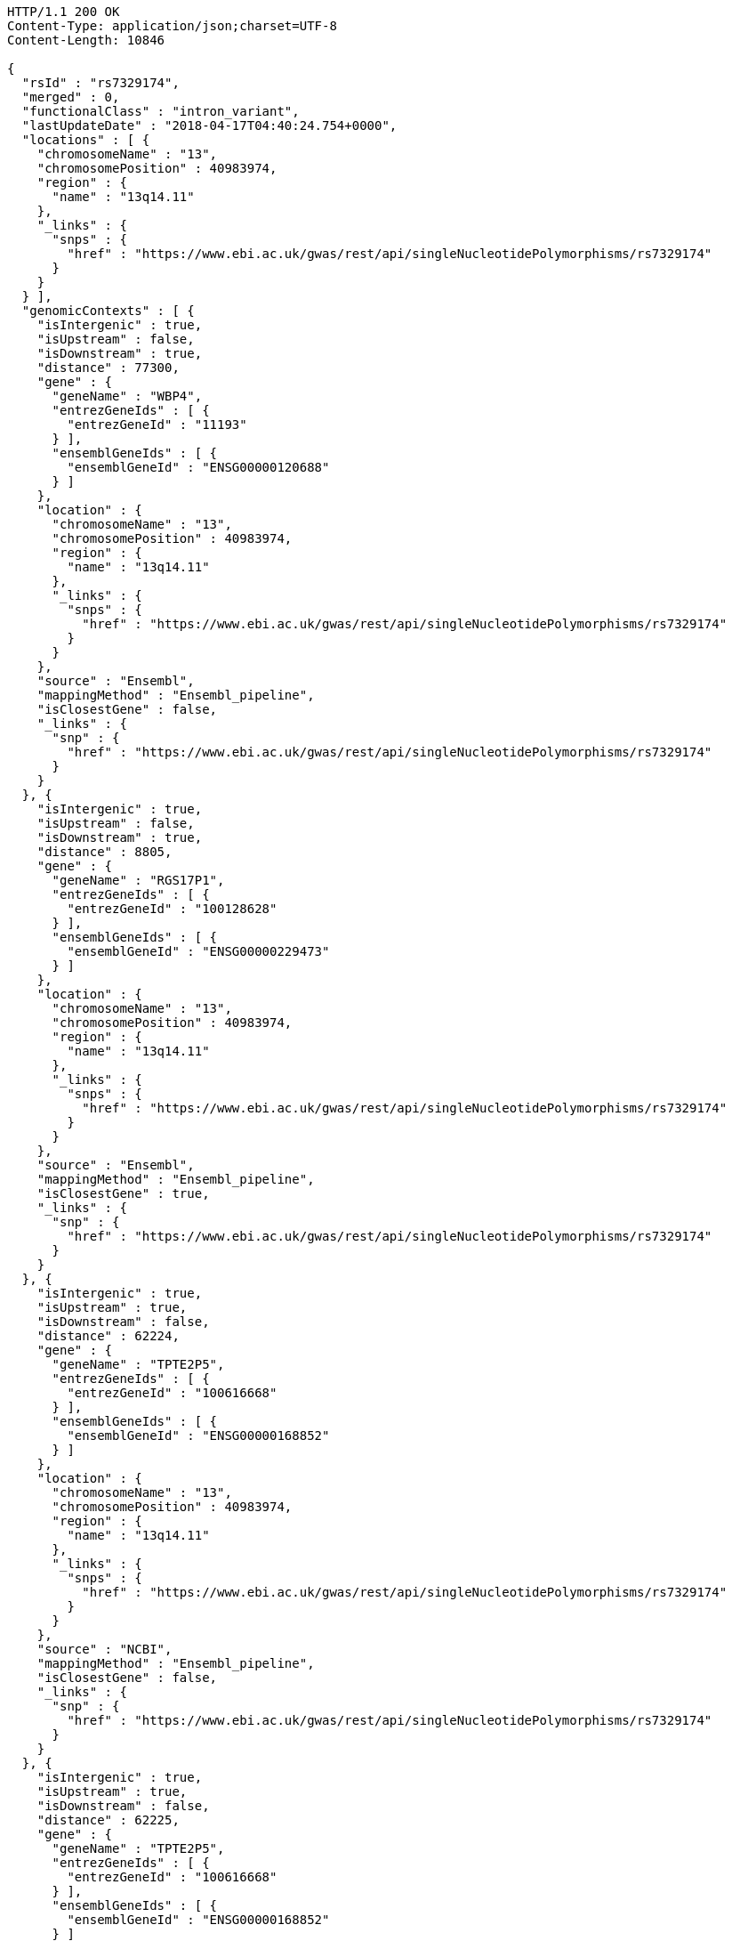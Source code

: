 [source,http,options="nowrap"]
----
HTTP/1.1 200 OK
Content-Type: application/json;charset=UTF-8
Content-Length: 10846

{
  "rsId" : "rs7329174",
  "merged" : 0,
  "functionalClass" : "intron_variant",
  "lastUpdateDate" : "2018-04-17T04:40:24.754+0000",
  "locations" : [ {
    "chromosomeName" : "13",
    "chromosomePosition" : 40983974,
    "region" : {
      "name" : "13q14.11"
    },
    "_links" : {
      "snps" : {
        "href" : "https://www.ebi.ac.uk/gwas/rest/api/singleNucleotidePolymorphisms/rs7329174"
      }
    }
  } ],
  "genomicContexts" : [ {
    "isIntergenic" : true,
    "isUpstream" : false,
    "isDownstream" : true,
    "distance" : 77300,
    "gene" : {
      "geneName" : "WBP4",
      "entrezGeneIds" : [ {
        "entrezGeneId" : "11193"
      } ],
      "ensemblGeneIds" : [ {
        "ensemblGeneId" : "ENSG00000120688"
      } ]
    },
    "location" : {
      "chromosomeName" : "13",
      "chromosomePosition" : 40983974,
      "region" : {
        "name" : "13q14.11"
      },
      "_links" : {
        "snps" : {
          "href" : "https://www.ebi.ac.uk/gwas/rest/api/singleNucleotidePolymorphisms/rs7329174"
        }
      }
    },
    "source" : "Ensembl",
    "mappingMethod" : "Ensembl_pipeline",
    "isClosestGene" : false,
    "_links" : {
      "snp" : {
        "href" : "https://www.ebi.ac.uk/gwas/rest/api/singleNucleotidePolymorphisms/rs7329174"
      }
    }
  }, {
    "isIntergenic" : true,
    "isUpstream" : false,
    "isDownstream" : true,
    "distance" : 8805,
    "gene" : {
      "geneName" : "RGS17P1",
      "entrezGeneIds" : [ {
        "entrezGeneId" : "100128628"
      } ],
      "ensemblGeneIds" : [ {
        "ensemblGeneId" : "ENSG00000229473"
      } ]
    },
    "location" : {
      "chromosomeName" : "13",
      "chromosomePosition" : 40983974,
      "region" : {
        "name" : "13q14.11"
      },
      "_links" : {
        "snps" : {
          "href" : "https://www.ebi.ac.uk/gwas/rest/api/singleNucleotidePolymorphisms/rs7329174"
        }
      }
    },
    "source" : "Ensembl",
    "mappingMethod" : "Ensembl_pipeline",
    "isClosestGene" : true,
    "_links" : {
      "snp" : {
        "href" : "https://www.ebi.ac.uk/gwas/rest/api/singleNucleotidePolymorphisms/rs7329174"
      }
    }
  }, {
    "isIntergenic" : true,
    "isUpstream" : true,
    "isDownstream" : false,
    "distance" : 62224,
    "gene" : {
      "geneName" : "TPTE2P5",
      "entrezGeneIds" : [ {
        "entrezGeneId" : "100616668"
      } ],
      "ensemblGeneIds" : [ {
        "ensemblGeneId" : "ENSG00000168852"
      } ]
    },
    "location" : {
      "chromosomeName" : "13",
      "chromosomePosition" : 40983974,
      "region" : {
        "name" : "13q14.11"
      },
      "_links" : {
        "snps" : {
          "href" : "https://www.ebi.ac.uk/gwas/rest/api/singleNucleotidePolymorphisms/rs7329174"
        }
      }
    },
    "source" : "NCBI",
    "mappingMethod" : "Ensembl_pipeline",
    "isClosestGene" : false,
    "_links" : {
      "snp" : {
        "href" : "https://www.ebi.ac.uk/gwas/rest/api/singleNucleotidePolymorphisms/rs7329174"
      }
    }
  }, {
    "isIntergenic" : true,
    "isUpstream" : true,
    "isDownstream" : false,
    "distance" : 62225,
    "gene" : {
      "geneName" : "TPTE2P5",
      "entrezGeneIds" : [ {
        "entrezGeneId" : "100616668"
      } ],
      "ensemblGeneIds" : [ {
        "ensemblGeneId" : "ENSG00000168852"
      } ]
    },
    "location" : {
      "chromosomeName" : "13",
      "chromosomePosition" : 40983974,
      "region" : {
        "name" : "13q14.11"
      },
      "_links" : {
        "snps" : {
          "href" : "https://www.ebi.ac.uk/gwas/rest/api/singleNucleotidePolymorphisms/rs7329174"
        }
      }
    },
    "source" : "Ensembl",
    "mappingMethod" : "Ensembl_pipeline",
    "isClosestGene" : false,
    "_links" : {
      "snp" : {
        "href" : "https://www.ebi.ac.uk/gwas/rest/api/singleNucleotidePolymorphisms/rs7329174"
      }
    }
  }, {
    "isIntergenic" : true,
    "isUpstream" : false,
    "isDownstream" : true,
    "distance" : 77587,
    "gene" : {
      "geneName" : "WBP4",
      "entrezGeneIds" : [ {
        "entrezGeneId" : "11193"
      } ],
      "ensemblGeneIds" : [ {
        "ensemblGeneId" : "ENSG00000120688"
      } ]
    },
    "location" : {
      "chromosomeName" : "13",
      "chromosomePosition" : 40983974,
      "region" : {
        "name" : "13q14.11"
      },
      "_links" : {
        "snps" : {
          "href" : "https://www.ebi.ac.uk/gwas/rest/api/singleNucleotidePolymorphisms/rs7329174"
        }
      }
    },
    "source" : "NCBI",
    "mappingMethod" : "Ensembl_pipeline",
    "isClosestGene" : false,
    "_links" : {
      "snp" : {
        "href" : "https://www.ebi.ac.uk/gwas/rest/api/singleNucleotidePolymorphisms/rs7329174"
      }
    }
  }, {
    "isIntergenic" : false,
    "isUpstream" : false,
    "isDownstream" : false,
    "distance" : 0,
    "gene" : {
      "geneName" : "ELF1",
      "entrezGeneIds" : [ {
        "entrezGeneId" : "1997"
      } ],
      "ensemblGeneIds" : [ {
        "ensemblGeneId" : "ENSG00000120690"
      } ]
    },
    "location" : {
      "chromosomeName" : "13",
      "chromosomePosition" : 40983974,
      "region" : {
        "name" : "13q14.11"
      },
      "_links" : {
        "snps" : {
          "href" : "https://www.ebi.ac.uk/gwas/rest/api/singleNucleotidePolymorphisms/rs7329174"
        }
      }
    },
    "source" : "NCBI",
    "mappingMethod" : "Ensembl_pipeline",
    "isClosestGene" : false,
    "_links" : {
      "snp" : {
        "href" : "https://www.ebi.ac.uk/gwas/rest/api/singleNucleotidePolymorphisms/rs7329174"
      }
    }
  }, {
    "isIntergenic" : true,
    "isUpstream" : false,
    "isDownstream" : true,
    "distance" : 76764,
    "gene" : {
      "geneName" : "TRE-TTC1-1",
      "entrezGeneIds" : [ {
        "entrezGeneId" : "100189333"
      } ],
      "ensemblGeneIds" : [ ]
    },
    "location" : {
      "chromosomeName" : "13",
      "chromosomePosition" : 40983974,
      "region" : {
        "name" : "13q14.11"
      },
      "_links" : {
        "snps" : {
          "href" : "https://www.ebi.ac.uk/gwas/rest/api/singleNucleotidePolymorphisms/rs7329174"
        }
      }
    },
    "source" : "NCBI",
    "mappingMethod" : "Ensembl_pipeline",
    "isClosestGene" : false,
    "_links" : {
      "snp" : {
        "href" : "https://www.ebi.ac.uk/gwas/rest/api/singleNucleotidePolymorphisms/rs7329174"
      }
    }
  }, {
    "isIntergenic" : true,
    "isUpstream" : false,
    "isDownstream" : true,
    "distance" : 8762,
    "gene" : {
      "geneName" : "RGS17P1",
      "entrezGeneIds" : [ {
        "entrezGeneId" : "100128628"
      } ],
      "ensemblGeneIds" : [ {
        "ensemblGeneId" : "ENSG00000229473"
      } ]
    },
    "location" : {
      "chromosomeName" : "13",
      "chromosomePosition" : 40983974,
      "region" : {
        "name" : "13q14.11"
      },
      "_links" : {
        "snps" : {
          "href" : "https://www.ebi.ac.uk/gwas/rest/api/singleNucleotidePolymorphisms/rs7329174"
        }
      }
    },
    "source" : "NCBI",
    "mappingMethod" : "Ensembl_pipeline",
    "isClosestGene" : true,
    "_links" : {
      "snp" : {
        "href" : "https://www.ebi.ac.uk/gwas/rest/api/singleNucleotidePolymorphisms/rs7329174"
      }
    }
  }, {
    "isIntergenic" : true,
    "isUpstream" : true,
    "isDownstream" : false,
    "distance" : 62200,
    "gene" : {
      "geneName" : "SUGT1P3",
      "entrezGeneIds" : [ {
        "entrezGeneId" : "283507"
      } ],
      "ensemblGeneIds" : [ {
        "ensemblGeneId" : "ENSG00000239827"
      } ]
    },
    "location" : {
      "chromosomeName" : "13",
      "chromosomePosition" : 40983974,
      "region" : {
        "name" : "13q14.11"
      },
      "_links" : {
        "snps" : {
          "href" : "https://www.ebi.ac.uk/gwas/rest/api/singleNucleotidePolymorphisms/rs7329174"
        }
      }
    },
    "source" : "Ensembl",
    "mappingMethod" : "Ensembl_pipeline",
    "isClosestGene" : true,
    "_links" : {
      "snp" : {
        "href" : "https://www.ebi.ac.uk/gwas/rest/api/singleNucleotidePolymorphisms/rs7329174"
      }
    }
  }, {
    "isIntergenic" : false,
    "isUpstream" : false,
    "isDownstream" : false,
    "distance" : 0,
    "gene" : {
      "geneName" : "ELF1",
      "entrezGeneIds" : [ {
        "entrezGeneId" : "1997"
      } ],
      "ensemblGeneIds" : [ {
        "ensemblGeneId" : "ENSG00000120690"
      } ]
    },
    "location" : {
      "chromosomeName" : "13",
      "chromosomePosition" : 40983974,
      "region" : {
        "name" : "13q14.11"
      },
      "_links" : {
        "snps" : {
          "href" : "https://www.ebi.ac.uk/gwas/rest/api/singleNucleotidePolymorphisms/rs7329174"
        }
      }
    },
    "source" : "Ensembl",
    "mappingMethod" : "Ensembl_pipeline",
    "isClosestGene" : false,
    "_links" : {
      "snp" : {
        "href" : "https://www.ebi.ac.uk/gwas/rest/api/singleNucleotidePolymorphisms/rs7329174"
      }
    }
  }, {
    "isIntergenic" : true,
    "isUpstream" : true,
    "isDownstream" : false,
    "distance" : 62200,
    "gene" : {
      "geneName" : "SUGT1P3",
      "entrezGeneIds" : [ {
        "entrezGeneId" : "283507"
      } ],
      "ensemblGeneIds" : [ {
        "ensemblGeneId" : "ENSG00000239827"
      } ]
    },
    "location" : {
      "chromosomeName" : "13",
      "chromosomePosition" : 40983974,
      "region" : {
        "name" : "13q14.11"
      },
      "_links" : {
        "snps" : {
          "href" : "https://www.ebi.ac.uk/gwas/rest/api/singleNucleotidePolymorphisms/rs7329174"
        }
      }
    },
    "source" : "NCBI",
    "mappingMethod" : "Ensembl_pipeline",
    "isClosestGene" : true,
    "_links" : {
      "snp" : {
        "href" : "https://www.ebi.ac.uk/gwas/rest/api/singleNucleotidePolymorphisms/rs7329174"
      }
    }
  } ],
  "_links" : {
    "self" : {
      "href" : "https://www.ebi.ac.uk/gwas/rest/api/singleNucleotidePolymorphisms/rs7329174"
    },
    "singleNucleotidePolymorphism" : {
      "href" : "https://www.ebi.ac.uk/gwas/rest/api/singleNucleotidePolymorphisms/rs7329174"
    },
    "associationsBySnpSummary" : {
      "href" : "https://www.ebi.ac.uk/gwas/rest/api/singleNucleotidePolymorphisms/rs7329174/associations?projection=associationBySnp"
    },
    "associations" : {
      "href" : "https://www.ebi.ac.uk/gwas/rest/api/singleNucleotidePolymorphisms/rs7329174/associations"
    },
    "studies" : {
      "href" : "https://www.ebi.ac.uk/gwas/rest/api/singleNucleotidePolymorphisms/rs7329174/studies"
    },
    "currentSnp" : {
      "href" : "https://www.ebi.ac.uk/gwas/rest/api/singleNucleotidePolymorphisms/rs7329174/currentSnp"
    }
  }
}
----